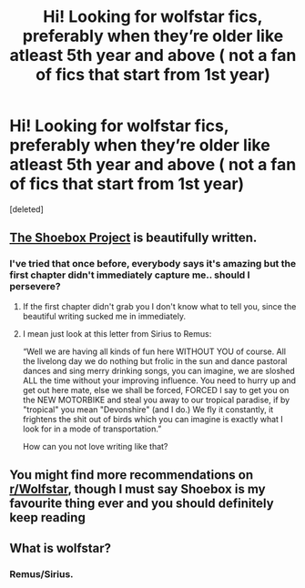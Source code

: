#+TITLE: Hi! Looking for wolfstar fics, preferably when they’re older like atleast 5th year and above ( not a fan of fics that start from 1st year)

* Hi! Looking for wolfstar fics, preferably when they’re older like atleast 5th year and above ( not a fan of fics that start from 1st year)
:PROPERTIES:
:Score: 1
:DateUnix: 1587026533.0
:DateShort: 2020-Apr-16
:FlairText: Request
:END:
[deleted]


** [[https://shoebox.lomara.org/shoebox-pdf-chapters/][The Shoebox Project]] is beautifully written.
:PROPERTIES:
:Author: MTheLoud
:Score: 2
:DateUnix: 1587053560.0
:DateShort: 2020-Apr-16
:END:

*** I've tried that once before, everybody says it's amazing but the first chapter didn't immediately capture me.. should I persevere?
:PROPERTIES:
:Author: roonilwazlib124
:Score: 1
:DateUnix: 1587061156.0
:DateShort: 2020-Apr-16
:END:

**** If the first chapter didn't grab you I don't know what to tell you, since the beautiful writing sucked me in immediately.
:PROPERTIES:
:Author: MTheLoud
:Score: 2
:DateUnix: 1587063697.0
:DateShort: 2020-Apr-16
:END:


**** I mean just look at this letter from Sirius to Remus:

“Well we are having all kinds of fun here WITHOUT YOU of course. All the livelong day we do nothing but frolic in the sun and dance pastoral dances and sing merry drinking songs, you can imagine, we are sloshed ALL the time without your improving influence. You need to hurry up and get out here mate, else we shall be forced, FORCED I say to get you on the NEW MOTORBIKE and steal you away to our tropical paradise, if by "tropical" you mean "Devonshire" (and I do.) We fly it constantly, it frightens the shit out of birds which you can imagine is exactly what I look for in a mode of transportation.”

How can you not love writing like that?
:PROPERTIES:
:Author: MTheLoud
:Score: 2
:DateUnix: 1587065711.0
:DateShort: 2020-Apr-17
:END:


** You might find more recommendations on [[/r/Wolfstar][r/Wolfstar]], though I must say Shoebox is my favourite thing ever and you should definitely keep reading
:PROPERTIES:
:Author: nonnie_mice
:Score: 2
:DateUnix: 1589757284.0
:DateShort: 2020-May-18
:END:


** What is wolfstar?
:PROPERTIES:
:Author: Demandred3000
:Score: 1
:DateUnix: 1587043032.0
:DateShort: 2020-Apr-16
:END:

*** Remus/Sirius.
:PROPERTIES:
:Author: MTheLoud
:Score: 1
:DateUnix: 1587053598.0
:DateShort: 2020-Apr-16
:END:

